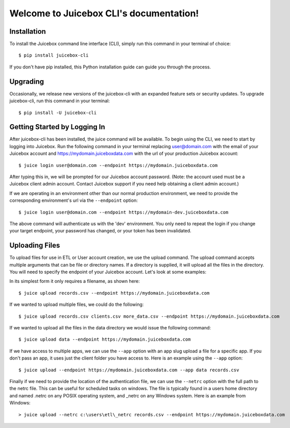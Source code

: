 .. Juicebox CLI documentation master file, created by
   sphinx-quickstart on Mon Aug 22 13:56:43 2016.
   You can adapt this file completely to your liking, but it should at least
   contain the root `toctree` directive.

Welcome to Juicebox CLI's documentation!
========================================

Installation
------------

To install the Juicebox command line interface (CLI), simply run this command in your terminal of choice::

    $ pip install juicebox-cli

If you don't have pip installed, this Python installation guide can guide you through the process.

Upgrading
---------

Occasionally, we release new versions of the juicebox-cli with an expanded feature sets or security updates. To upgrade juicebox-cli, run this command in your terminal::

    $ pip install -U juicebox-cli

Getting Started by Logging In
-----------------------------

After juicebox-cli has been installed, the juice command will be available. To begin using the CLI, we need to start by logging into Juicebox. Run the following command in your terminal replacing user@domain.com with the email of your Juicebox account and https://mydomain.juiceboxdata.com with the url of your production Juicebox account::

    $ juice login user@domain.com --endpoint https://mydomain.juiceboxdata.com

After typing this in, we will be prompted for our Juicebox account password. (Note: the account used must be a Juicebox client admin account. Contact Juicebox support if you need help obtaining a client admin account.)

If we are operating in an environment other than our normal production environment, we need to provide the corresponding environment's url via the ``--endpoint`` option::

    $ juice login user@domain.com --endpoint https://mydomain-dev.juiceboxdata.com

The above command will authenticate us with the 'dev' environment. You only need to repeat the login if you change your target endpoint, your password has changed, or your token has been invalidated.

Uploading Files
---------------

To upload files for use in ETL or User account creation, we use the upload command. The upload command accepts multiple arguments that can be file or directory names. If a directory is supplied, it will upload all the files in the directory. You will need to specify the endpoint of your Juicebox account. Let's look at some examples:

In its simplest form it only requires a filename, as shown here::

    $ juice upload records.csv --endpoint https://mydomain.juiceboxdata.com

If we wanted to upload multiple files, we could do the following::

    $ juice upload records.csv clients.csv more_data.csv --endpoint https://mydomain.juiceboxdata.com

If we wanted to upload all the files in the data directory we would issue the following command::

    $ juice upload data --endpoint https://mydomain.juiceboxdata.com

If we have access to multiple apps, we can use the ``--app`` option with an app slug upload a file for a specific app. If you don't pass an app, it uses just the client folder you have access to. Here is an example using the ``--app`` option::

    $ juice upload --endpoint https://mydomain.juiceboxdata.com --app data records.csv

Finally if we need to provide the location of the authentication file, we can use the ``--netrc`` option with the full path to the netrc file.  This can be useful for scheduled tasks on windows. The file is typically found in a users home directory and named .netrc on any POSIX operating system, and _netrc on any Windows system.  Here is an example from Windows::

    > juice upload --netrc c:\users\etl\_netrc records.csv --endpoint https://mydomain.juiceboxdata.com

